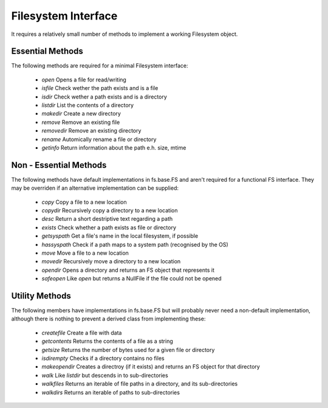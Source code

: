 Filesystem Interface
====================

It requires a relatively small number of methods to implement a working Filesystem object.


Essential Methods
-----------------

The following methods are required for a minimal Filesystem interface:

    * `open` Opens a file for read/writing
    * `isfile` Check wether the path exists and is a file
    * `isdir` Check wether a path exists and is a directory
    * `listdir` List the contents of a directory
    * `makedir` Create a new directory
    * `remove` Remove an existing file
    * `removedir` Remove an existing directory
    * `rename` Automically rename a file or directory
    * `getinfo` Return information about the path e.h. size, mtime
    

Non - Essential Methods
-----------------------

The following methods have default implementations in fs.base.FS and aren't required for a functional FS interface. They may be overriden if an alternative implementation can be supplied:

    * `copy` Copy a file to a new location
    * `copydir` Recursively copy a directory to a new location
    * `desc` Return a short destriptive text regarding a path
    * `exists` Check whether a path exists as file or directory    
    * `getsyspath` Get a file's name in the local filesystem, if possible
    * `hassyspath` Check if a path maps to a system path (recognised by the OS)
    * `move` Move a file to a new location        
    * `movedir` Recursively move a directory to a new location
    * `opendir` Opens a directory and returns an FS object that represents it
    * `safeopen` Like `open` but returns a NullFile if the file could not be opened


Utility Methods
---------------

The following members have implementations in fs.base.FS but will probably never need a non-default implementation, although there is nothing to prevent a derived class from implementing these:

    * `createfile` Create a file with data
    * `getcontents` Returns the contents of a file as a string
    * `getsize` Returns the number of bytes used for a given file or directory
    * `isdirempty` Checks if a directory contains no files
    * `makeopendir` Creates a directroy (if it exists) and returns an FS object for that directory
    * `walk` Like `listdir` but descends in to sub-directories
    * `walkfiles` Returns an iterable of file paths in a directory, and its sub-directories
    * `walkdirs` Returns an iterable of paths to sub-directories